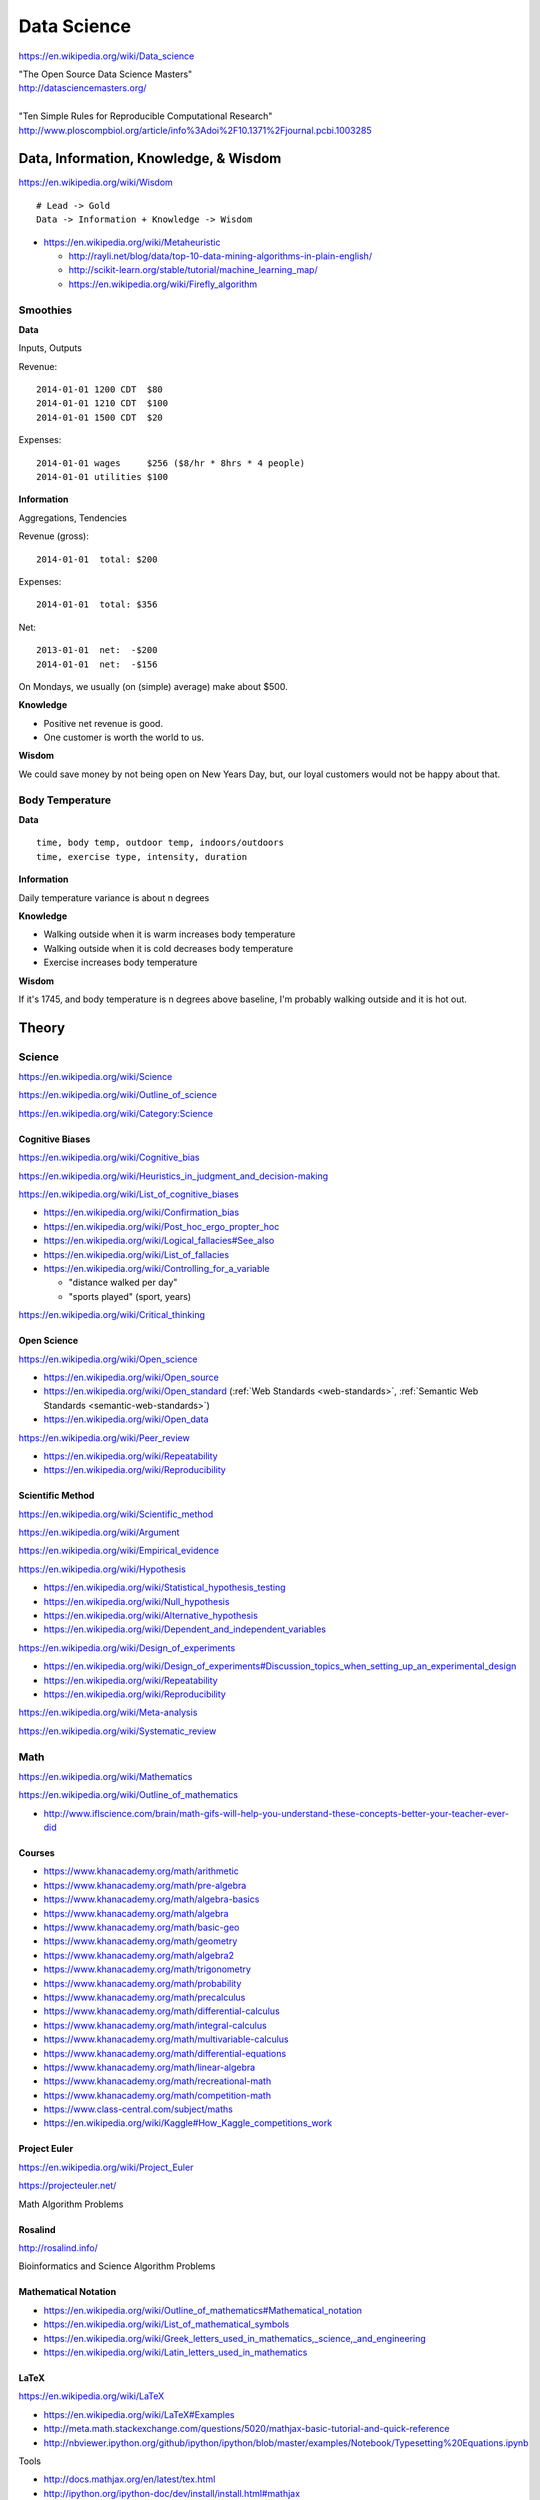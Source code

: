 
.. index:: Data Science
.. _data-science:

Data Science
=============
https://en.wikipedia.org/wiki/Data_science

| "The Open Source Data Science Masters"
| http://datasciencemasters.org/
|
| "Ten Simple Rules for Reproducible Computational Research"
| http://www.ploscompbiol.org/article/info%3Adoi%2F10.1371%2Fjournal.pcbi.1003285


Data, Information, Knowledge, & Wisdom
------------------------------------------
https://en.wikipedia.org/wiki/Wisdom

::

    # Lead -> Gold
    Data -> Information + Knowledge -> Wisdom

* https://en.wikipedia.org/wiki/Metaheuristic

  + http://rayli.net/blog/data/top-10-data-mining-algorithms-in-plain-english/
  + http://scikit-learn.org/stable/tutorial/machine_learning_map/
  + https://en.wikipedia.org/wiki/Firefly_algorithm


Smoothies
+++++++++++

**Data**

Inputs, Outputs

Revenue::

   2014-01-01 1200 CDT  $80
   2014-01-01 1210 CDT  $100
   2014-01-01 1500 CDT  $20

Expenses::

   2014-01-01 wages     $256 ($8/hr * 8hrs * 4 people)
   2014-01-01 utilities $100


**Information**

Aggregations, Tendencies

Revenue (gross)::

   2014-01-01  total: $200

Expenses::

   2014-01-01  total: $356

Net::

   2013-01-01  net:  -$200
   2014-01-01  net:  -$156


On Mondays, we usually (on (simple) average) make about $500.


**Knowledge**

* Positive net revenue is good.
* One customer is worth the world to us.


**Wisdom**

We could save money by not being open on New Years Day,
but, our loyal customers would not be happy about that.


Body Temperature
++++++++++++++++++

**Data** ::

   time, body temp, outdoor temp, indoors/outdoors
   time, exercise type, intensity, duration


**Information**

Daily temperature variance is about n degrees


**Knowledge**

* Walking outside when it is warm increases body temperature
* Walking outside when it is cold decreases body temperature
* Exercise increases body temperature


**Wisdom**

If it's 1745, and body temperature is n degrees above baseline,
I'm probably walking outside and it is hot out.





.. index:: Data Science Theory
.. _data-science-theory:

Theory
--------


.. index:: Science
.. _science:

Science
+++++++++
https://en.wikipedia.org/wiki/Science

https://en.wikipedia.org/wiki/Outline_of_science

https://en.wikipedia.org/wiki/Category:Science


.. index:: Cognitive Bias
.. _cognitive-bias:

Cognitive Biases
~~~~~~~~~~~~~~~~~~
https://en.wikipedia.org/wiki/Cognitive_bias

https://en.wikipedia.org/wiki/Heuristics_in_judgment_and_decision-making

https://en.wikipedia.org/wiki/List_of_cognitive_biases

* https://en.wikipedia.org/wiki/Confirmation_bias
* https://en.wikipedia.org/wiki/Post_hoc_ergo_propter_hoc
* https://en.wikipedia.org/wiki/Logical_fallacies#See_also
* https://en.wikipedia.org/wiki/List_of_fallacies
* https://en.wikipedia.org/wiki/Controlling_for_a_variable

  * "distance walked per day"
  * "sports played" (sport, years)

https://en.wikipedia.org/wiki/Critical_thinking


.. index:: Open Science
.. _open-science:

Open Science
~~~~~~~~~~~~~~
https://en.wikipedia.org/wiki/Open_science

* https://en.wikipedia.org/wiki/Open_source
* https://en.wikipedia.org/wiki/Open_standard
  (:ref:`Web Standards <web-standards>`,
  :ref:`Semantic Web Standards <semantic-web-standards>`)
* https://en.wikipedia.org/wiki/Open_data

https://en.wikipedia.org/wiki/Peer_review

* https://en.wikipedia.org/wiki/Repeatability
* https://en.wikipedia.org/wiki/Reproducibility


.. index:: Scientific Method
.. _scientific-method:

Scientific Method
~~~~~~~~~~~~~~~~~~
https://en.wikipedia.org/wiki/Scientific_method

https://en.wikipedia.org/wiki/Argument

https://en.wikipedia.org/wiki/Empirical_evidence

https://en.wikipedia.org/wiki/Hypothesis

* https://en.wikipedia.org/wiki/Statistical_hypothesis_testing
* https://en.wikipedia.org/wiki/Null_hypothesis
* https://en.wikipedia.org/wiki/Alternative_hypothesis
* https://en.wikipedia.org/wiki/Dependent_and_independent_variables

https://en.wikipedia.org/wiki/Design_of_experiments

* https://en.wikipedia.org/wiki/Design_of_experiments#Discussion_topics_when_setting_up_an_experimental_design
* https://en.wikipedia.org/wiki/Repeatability
* https://en.wikipedia.org/wiki/Reproducibility

https://en.wikipedia.org/wiki/Meta-analysis

https://en.wikipedia.org/wiki/Systematic_review


.. index:: Math
.. index:: Mathematics
.. _math:

Math
+++++
https://en.wikipedia.org/wiki/Mathematics

https://en.wikipedia.org/wiki/Outline_of_mathematics

* http://www.iflscience.com/brain/math-gifs-will-help-you-understand-these-concepts-better-your-teacher-ever-did


.. index:: Math Courses
.. _math courses:

Courses
~~~~~~~
* https://www.khanacademy.org/math/arithmetic
* https://www.khanacademy.org/math/pre-algebra
* https://www.khanacademy.org/math/algebra-basics
* https://www.khanacademy.org/math/algebra
* https://www.khanacademy.org/math/basic-geo
* https://www.khanacademy.org/math/geometry
* https://www.khanacademy.org/math/algebra2
* https://www.khanacademy.org/math/trigonometry
* https://www.khanacademy.org/math/probability
* https://www.khanacademy.org/math/precalculus
* https://www.khanacademy.org/math/differential-calculus
* https://www.khanacademy.org/math/integral-calculus
* https://www.khanacademy.org/math/multivariable-calculus
* https://www.khanacademy.org/math/differential-equations
* https://www.khanacademy.org/math/linear-algebra
* https://www.khanacademy.org/math/recreational-math
* https://www.khanacademy.org/math/competition-math
* https://www.class-central.com/subject/maths
* https://en.wikipedia.org/wiki/Kaggle#How_Kaggle_competitions_work


.. index:: Project Euler
.. _project euler:

Project Euler
~~~~~~~~~~~~~~
https://en.wikipedia.org/wiki/Project_Euler

https://projecteuler.net/

Math Algorithm Problems


.. index:: Rosalind
.. _rosalind:

Rosalind
~~~~~~~~~~
http://rosalind.info/

Bioinformatics and Science Algorithm Problems


.. index:: Mathematical Notation
.. _mathematical-notation:

Mathematical Notation
~~~~~~~~~~~~~~~~~~~~~~~
* https://en.wikipedia.org/wiki/Outline_of_mathematics#Mathematical_notation
* https://en.wikipedia.org/wiki/List_of_mathematical_symbols
* https://en.wikipedia.org/wiki/Greek_letters_used_in_mathematics,_science,_and_engineering
* https://en.wikipedia.org/wiki/Latin_letters_used_in_mathematics


.. index:: LaTeX
.. _LaTeX:

LaTeX
~~~~~~
https://en.wikipedia.org/wiki/LaTeX

* https://en.wikipedia.org/wiki/LaTeX#Examples
* http://meta.math.stackexchange.com/questions/5020/mathjax-basic-tutorial-and-quick-reference
* http://nbviewer.ipython.org/github/ipython/ipython/blob/master/examples/Notebook/Typesetting%20Equations.ipynb

Tools

* http://docs.mathjax.org/en/latest/tex.html
* http://ipython.org/ipython-doc/dev/install/install.html#mathjax
* http://nbviewer.ipython.org/gist/rpmuller/5920182


.. index:: Information Theory
.. _information-theory:

Information Theory
~~~~~~~~~~~~~~~~~~~~
https://en.wikipedia.org/wiki/Information_theory

`<https://en.wikipedia.org/wiki/Entropy_(information_theory)>`_

`<https://en.wikipedia.org/wiki/Signal_(electrical_engineering)>`_

`<https://en.wikipedia.org/wiki/Noise_(signal_processing)>`_

https://en.wikipedia.org/wiki/Signal-to-noise_ratio


https://en.wikipedia.org/wiki/Probability_theory

* https://www.khanacademy.org/math/probability


.. index:: Linear Algebra
.. _linear-algebra:

Linear Algebra
~~~~~~~~~~~~~~~~
https://en.wikipedia.org/wiki/Linear_algebra


.. index:: Calculus
.. _calculus:

Calculus
~~~~~~~~~~
https://en.wikipedia.org/wiki/Calculus


.. index:: Statistics
.. _statistics:

Statistics
~~~~~~~~~~~
https://en.wikipedia.org/wiki/Statistics

https://en.wikipedia.org/wiki/Outline_of_statistics

https://en.wikipedia.org/wiki/Category:Statistics

* https://en.wikipedia.org/wiki/Notation_in_probability_and_statistics
* http://apcentral.collegeboard.com/apc/public/courses/teachers_corner/2151.html
* https://www.class-central.com/search?q=statistics


.. index:: Parametric Statistics
.. _parametric-statistics:

Parametric Statistics
````````````````````````
https://en.wikipedia.org/wiki/Parametric_statistics


.. index:: Regression Analysis
.. _regression-analysis:

Regression Analysis
^^^^^^^^^^^^^^^^^^^^^
https://en.wikipedia.org/wiki/Regression_analysis

https://en.wikipedia.org/wiki/Template:Regression_bar

* https://en.wikipedia.org/wiki/Simple_linear_regression
* https://en.wikipedia.org/wiki/Ordinary_least_squares


.. index:: Nonparametric Statistics
.. _nonparametric-statistics:

Nonparametric Statistics
```````````````````````````
https://en.wikipedia.org/wiki/Nonparametric_statistics


.. index:: Descriptive Statistics
.. _descriptive-statistics:

Descriptive Statistics
^^^^^^^^^^^^^^^^^^^^^^^^
https://en.wikipedia.org/wiki/Descriptive_statistics


.. index:: Statistical Inference
.. _statistical-inference:

Statistical Inference
^^^^^^^^^^^^^^^^^^^^^^^
https://en.wikipedia.org/wiki/Statistical_inference

* https://en.wikipedia.org/wiki/Statistical_inference#Models_and_assumptions
* https://en.wikipedia.org/wiki/Statistical_inference#Modes_of_inference

* https://en.wikipedia.org/wiki/Multivariate_statistics

  * https://en.wikipedia.org/wiki/Factor_analysis


.. index:: Causality
.. _causality:

Causality
```````````
https://en.wikipedia.org/wiki/Causality

https://en.wikipedia.org/wiki/Correlation_and_dependence

https://en.wikipedia.org/wiki/Correlation_does_not_imply_causation

https://en.wikipedia.org/wiki/Sensitivity_analysis

https://en.wikipedia.org/wiki/Receiver_operating_characteristic

https://en.wikipedia.org/wiki/Post_hoc_ergo_propter_hoc


.. index:: Data Analysis
.. _data-analysis:

Analysis
++++++++++
https://en.wikipedia.org/wiki/Data_analysis

https://en.wikipedia.org/wiki/Big_data

https://en.wikipedia.org/wiki/Data_processing#Data_processing_functions


.. index:: Data Learning
.. _data-learning:

Learning
~~~~~~~~~
https://en.wikipedia.org/wiki/Learning

* http://plato.stanford.edu/entries/learning-formal/
* http://plato.stanford.edu/entries/logic-inductive/

https://en.wikipedia.org/wiki/Autodidacticism

https://en.wikipedia.org/wiki/Perceptual_learning

https://en.wikipedia.org/wiki/Pattern_recognition_(psychology)#False_pattern_recognition

https://en.wikipedia.org/wiki/Rhetoric

https://en.wikipedia.org/wiki/Socratic_method

https://en.wikipedia.org/wiki/Socratic_questioning

https://en.wikipedia.org/wiki/Platonic_dialogue#The_dialogues

https://en.wikipedia.org/wiki/Dialectic

https://en.wikipedia.org/wiki/Dialogue

`<https://en.wikipedia.org/wiki/Perturbation_theory_(quantum_mechanics)>`_

https://en.wikipedia.org/wiki/Validated_learning

https://en.wikipedia.org/wiki/Organizational_learning

See: :ref:`Knowledge Engineering <knowledge-engineering>`


.. index:: Data Mining
.. _data-mining:

Data Mining
~~~~~~~~~~~~~
https://en.wikipedia.org/wiki/Data_mining

https://en.wikipedia.org/wiki/Knowledge_extraction

https://en.wikipedia.org/wiki/Extract,_transform,_load


.. index:: Machine Learning
.. _machine-learning:

Machine Learning
~~~~~~~~~~~~~~~~~~
https://en.wikipedia.org/wiki/Machine_learning

https://en.wikipedia.org/wiki/Online_machine_learning

* https://en.wikipedia.org/wiki/Supervised_learning
* https://en.wikipedia.org/wiki/Unsupervised_learning


Tools
-------
https://en.wikipedia.org/wiki/Scientific_workflow_system


Techniques
--------------

Automated Workflows
++++++++++++++++++++
Standard, Automated Workflows

* :ref:`Scientific Method <scientific-method>`
* https://en.wikipedia.org/wiki/Repeatability
* https://en.wikipedia.org/wiki/Reproducibility
* https://en.wikipedia.org/wiki/Occam%27s_razor

.. pull-quote::

   Q: Is there confirmation bias in starting with
   e.g. simple regression analysis?

   Q: Which factors did we know we were capturing?


.. _fivestardata2:

5 ★ Linked Open Data
+++++++++++++++++++++++++
http://www.w3.org/TR/ld-glossary/#x5-star-linked-open-data

.. epigraph::

   ☆

   Publish data on the Web in any format (e.g., PDF, JPEG)
   accompanied by an explicit
   `Open License <https://en.wikipedia.org/wiki/Open_content#Licenses>`_
   (expression of rights).

   ☆☆

   Publish `structured data
   <https://en.wikipedia.org/wiki/Structured_data>`_
   on the Web in a machine-readable format
   (e.g. :ref:`XML`).

   ☆☆☆

   Publish structured data on the Web in a documented,
   `non-proprietary data format <https://en.wikipedia.org/wiki/Open_format>`_
   (e.g.
   :ref:`CSV`,
   `KML <https://en.wikipedia.org/wiki/Keyhole_Markup_Language>`_).

   ☆☆☆☆

   Publish structured data on the Web as RDF
   (e.g.
   :ref:`Turtle`,
   :ref:`RDFa`,
   :ref:`JSON-LD`,
   :ref:`SPARQL`.)

   ☆☆☆☆☆

   In your :ref:`RDF`,
   have the
   `identifiers <https://en.wikipedia.org/wiki/Uniform_resource_identifier>`_
   be links
   (`URLs <https://en.wikipedia.org/wiki/Uniform_resource_locator>`_)
   to useful `data <https://en.wikipedia.org/wiki/Data>`_ sources.

   -- http://5stardata.info/


See: :ref:`Knowledge Engineering <knowledge-engineering>`.


.. index:: Data Visualization
.. _data-visualization:

Data Visualization
++++++++++++++++++++
https://en.wikipedia.org/wiki/Data_visualization

* http://drewconway.com/zia/2013/3/26/the-data-science-venn-diagram


Data Visualization Tools
~~~~~~~~~~~~~~~~~~~~~~~~~~


https://en.wikipedia.org/wiki/Matplotlib

* http://scipy-lectures.github.io/intro/matplotlib/matplotlib.html
* http://nbviewer.ipython.org/github/jrjohansson/scientific-python-lectures/blob/master/Lecture-4-Matplotlib.ipynb
* http://tonysyu.github.com/mpltools/auto_examples/index.html#style-package
* http://stanford.edu/~mwaskom/software/seaborn/index.html
* http://mpld3.github.io/ (Matplotlib + D3.js)


https://en.wikipedia.org/wiki/MayaVi

* https://github.com/enthought/mayavi
* https://scipy-lectures.github.io/packages/3d_plotting/index.html


http://bokeh.pydata.org/

http://vispy.org/ (OpenGL)

http://nbviewer.ipython.org/github/jakevdp/OpenVisConf2014/blob/master/PythonVis.ipynb

https://trifacta.github.io/vega/

* https://github.com/wrobstory/vincent

https://en.wikipedia.org/wiki/Plotly

* https://plot.ly/


https://en.wikipedia.org/wiki/D3.js

* http://d3js.org/

https://en.wikipedia.org/wiki/Three.js

* http://threejs.org/

http://sigmajs.org/

https://github.com/josephmisiti/awesome-machine-learning

See: :ref:`Semantic Web Tools <semantic-web-tools>`

